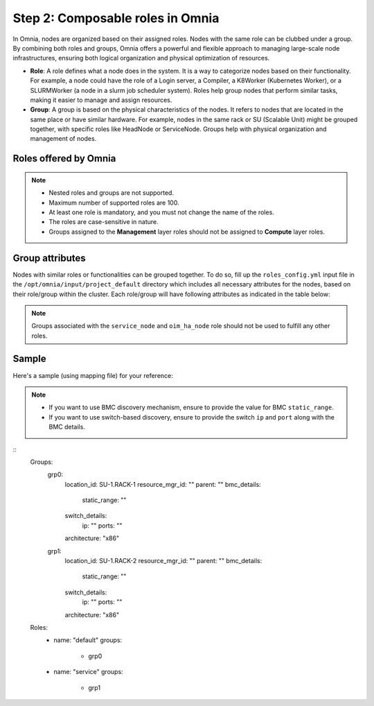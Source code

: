 Step 2: Composable roles in Omnia
==================================

In Omnia, nodes are organized based on their assigned roles. Nodes with the same role can be clubbed under a group. By combining both roles and groups, Omnia offers a powerful and flexible approach to managing large-scale node infrastructures, ensuring both logical organization and physical optimization of resources.

* **Role**: A role defines what a node does in the system. It is a way to categorize nodes based on their functionality. For example, a node could have the role of a Login server, a Compiler, a K8Worker (Kubernetes Worker), or a SLURMWorker (a node in a slurm job scheduler system). Roles help group nodes that perform similar tasks, making it easier to manage and assign resources.

* **Group**: A group is based on the physical characteristics of the nodes. It refers to nodes that are located in the same place or have similar hardware. For example, nodes in the same rack or SU (Scalable Unit) might be grouped together, with specific roles like HeadNode or ServiceNode. Groups help with physical organization and management of nodes.

Roles offered by Omnia
-------------------------

.. note:: 
    
    * Nested roles and groups are not supported.
    * Maximum number of supported roles are 100.
    * At least one role is mandatory, and you must not change the name of the roles.
    * The roles are case-sensitive in nature.
    * Groups assigned to the **Management** layer roles should not be assigned to **Compute** layer roles.

.. csv-table:: Types of Roles
   :file: ../../Tables/omnia_roles.csv
   :header-rows: 1
   :keepspace:

Group attributes
----------------

Nodes with similar roles or functionalities can be grouped together. To do so, fill up the ``roles_config.yml`` input file in the ``/opt/omnia/input/project_default`` directory which includes all necessary attributes for the nodes, based on their role/group within the cluster. Each role/group will have following attributes as indicated in the table below:

.. note:: Groups associated with the ``service_node`` and ``oim_ha_node`` role should not be used to fulfill any other roles.

.. csv-table:: Group attributes
   :file: ../../Tables/group_attributes.csv
   :header-rows: 1
   :keepspace:
   
Sample
-------

Here's a sample (using mapping file) for your reference:

.. note:: 
    
    * If you want to use BMC discovery mechanism, ensure to provide the value for BMC ``static_range``.
    * If you want to use switch-based discovery, ensure to provide the switch ``ip`` and ``port`` along with the BMC details.

::
    Groups:
        grp0:
            location_id: SU-1.RACK-1
            resource_mgr_id: ""
            parent: ""
            bmc_details:
                static_range: ""
            switch_details:
                ip: ""
                ports: ""
            architecture: "x86"

        grp1:
            location_id: SU-1.RACK-2
            resource_mgr_id: ""
            parent: ""
            bmc_details:
                static_range: ""
            switch_details:
                ip: ""
                ports: ""
            architecture: "x86"

    Roles:
        - name: "default"
          groups:
            - grp0

        - name: "service"
          groups:
            - grp1


